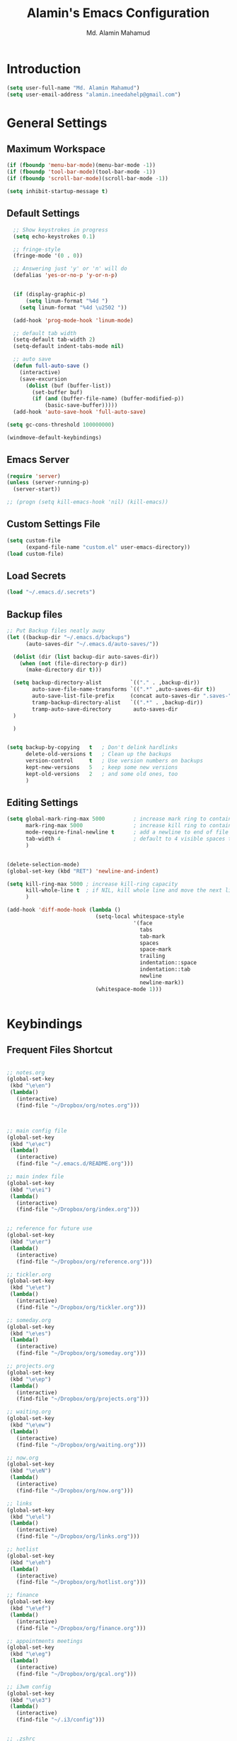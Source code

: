 #+TITLE: Alamin's Emacs Configuration
#+AUTHOR: Md. Alamin Mahamud
#+EMAIL: alamin.ineedahelp@gmail.com
#+STARTUP: overview indent inlineimages hideblocks

* Introduction

#+BEGIN_SRC emacs-lisp
(setq user-full-name "Md. Alamin Mahamud")
(setq user-email-address "alamin.ineedahelp@gmail.com")
#+END_SRC

* General Settings
** Maximum Workspace

 #+BEGIN_SRC emacs-lisp
 (if (fboundp 'menu-bar-mode)(menu-bar-mode -1))
 (if (fboundp 'tool-bar-mode)(tool-bar-mode -1))
 (if (fboundp 'scroll-bar-mode)(scroll-bar-mode -1))

 (setq inhibit-startup-message t)
 #+END_SRC

** Default Settings

#+BEGIN_SRC emacs-lisp
  ;; Show keystrokes in progress
  (setq echo-keystrokes 0.1)

  ;; fringe-style
  (fringe-mode '(0 . 0))

  ;; Answering just 'y' or 'n' will do
  (defalias 'yes-or-no-p 'y-or-n-p)


  (if (display-graphic-p)
      (setq linum-format "%4d ")
    (setq linum-format "%4d \u2502 "))

  (add-hook 'prog-mode-hook 'linum-mode)

  ;; default tab width
  (setq-default tab-width 2)
  (setq-default indent-tabs-mode nil)

  ;; auto save
  (defun full-auto-save ()
    (interactive)
    (save-excursion
      (dolist (buf (buffer-list))
        (set-buffer buf)
        (if (and (buffer-file-name) (buffer-modified-p))
            (basic-save-buffer)))))
  (add-hook 'auto-save-hook 'full-auto-save)

(setq gc-cons-threshold 100000000)

(windmove-default-keybindings)
#+END_SRC

** Emacs Server
#+BEGIN_SRC emacs-lisp
  (require 'server)
  (unless (server-running-p)
    (server-start))

  ;; (progn (setq kill-emacs-hook 'nil) (kill-emacs))

#+END_SRC
** Custom Settings File
#+BEGIN_SRC emacs-lisp
(setq custom-file
      (expand-file-name "custom.el" user-emacs-directory))
(load custom-file)
#+END_SRC

** Load Secrets
#+BEGIN_SRC emacs-lisp
(load "~/.emacs.d/.secrets")
#+END_SRC
** Backup files
#+BEGIN_SRC emacs-lisp
  ;; Put Backup files neatly away
  (let ((backup-dir "~/.emacs.d/backups")
        (auto-saves-dir "~/.emacs.d/auto-saves/"))

    (dolist (dir (list backup-dir auto-saves-dir))
      (when (not (file-directory-p dir))
        (make-directory dir t)))

    (setq backup-directory-alist         `(("." . ,backup-dir))
          auto-save-file-name-transforms `((".*" ,auto-saves-dir t))
          auto-save-list-file-prefix     (concat auto-saves-dir ".saves-")
          tramp-backup-directory-alist   `((".*" . ,backup-dir))
          tramp-auto-save-directory       auto-saves-dir
    )
    
    )


  (setq backup-by-copying   t   ; Don't delink hardlinks
        delete-old-versions t   ; Clean up the backups
        version-control     t   ; Use version numbers on backups
        kept-new-versions   5   ; keep some new versions
        kept-old-versions   2   ; and some old ones, too
        )

#+END_SRC
** Editing Settings
#+BEGIN_SRC emacs-lisp
(setq global-mark-ring-max 5000         ; increase mark ring to contains 5000 entries
      mark-ring-max 5000                ; increase kill ring to contains 5000 entries
      mode-require-final-newline t      ; add a newline to end of file
      tab-width 4                       ; default to 4 visible spaces to display a tab
      )


(delete-selection-mode)
(global-set-key (kbd "RET") 'newline-and-indent)

(setq kill-ring-max 5000 ; increase kill-ring capacity
      kill-whole-line t  ; if NIL, kill whole line and move the next line up
      )

(add-hook 'diff-mode-hook (lambda ()
                            (setq-local whitespace-style
                                        '(face
                                          tabs
                                          tab-mark
                                          spaces
                                          space-mark
                                          trailing
                                          indentation::space
                                          indentation::tab
                                          newline
                                          newline-mark))
                            (whitespace-mode 1)))


#+END_SRC
* Keybindings

** Frequent Files Shortcut
#+BEGIN_SRC emacs-lisp

;; notes.org
(global-set-key
 (kbd "\e\en")
 (lambda()
   (interactive)
   (find-file "~/Dropbox/org/notes.org")))



;; main config file
(global-set-key
 (kbd "\e\ec")
 (lambda()
   (interactive)
   (find-file "~/.emacs.d/README.org")))

;; main index file
(global-set-key
 (kbd "\e\ei")
 (lambda()
   (interactive)
   (find-file "~/Dropbox/org/index.org")))


;; reference for future use
(global-set-key
 (kbd "\e\er")
 (lambda()
   (interactive)
   (find-file "~/Dropbox/org/reference.org")))

;; tickler.org
(global-set-key
 (kbd "\e\et")
 (lambda()
   (interactive)
   (find-file "~/Dropbox/org/tickler.org")))

;; someday.org
(global-set-key
 (kbd "\e\es")
 (lambda()
   (interactive)
   (find-file "~/Dropbox/org/someday.org")))

;; projects.org
(global-set-key
 (kbd "\e\ep")
 (lambda()
   (interactive)
   (find-file "~/Dropbox/org/projects.org")))

;; waiting.org
(global-set-key
 (kbd "\e\ew")
 (lambda()
   (interactive)
   (find-file "~/Dropbox/org/waiting.org")))

;; now.org
(global-set-key
 (kbd "\e\eN")
 (lambda()
   (interactive)
   (find-file "~/Dropbox/org/now.org")))

;; links
(global-set-key
 (kbd "\e\el")
 (lambda()
   (interactive)
   (find-file "~/Dropbox/org/links.org")))

;; hotlist
(global-set-key
 (kbd "\e\eh")
 (lambda()
   (interactive)
   (find-file "~/Dropbox/org/hotlist.org")))

;; finance
(global-set-key
 (kbd "\e\ef")
 (lambda()
   (interactive)
   (find-file "~/Dropbox/org/finance.org")))

;; appointments meetings
(global-set-key
 (kbd "\e\eg")
 (lambda()
   (interactive)
   (find-file "~/Dropbox/org/gcal.org")))

;; i3wm config
(global-set-key
 (kbd "\e\e3")
 (lambda()
   (interactive)
   (find-file "~/.i3/config")))


;; .zshrc
(global-set-key
 (kbd "\e\ez")
 (lambda()
   (interactive)
   (find-file "~/.zshrc")))

;; ends here
#+END_SRC
** Kill this buffer
#+BEGIN_SRC emacs-lisp
(global-set-key (kbd "C-x k") 'kill-this-buffer)
#+END_SRC
* Appearnace
** Scratch Buffer

#+BEGIN_SRC emacs-lisp
  (setq initial-scratch-message (
                                 concat
                                 "One Brick A Day, "
                                 user-login-name
                                 " - Emacs ♥ you!\n\n"
                                 "| HEALTH   | SPEAK         | PROGRAMMING | Investments |\n"
                                 "|----------|---------------|-------------|-------------|\n"
                                 "| YOGA     | GUITAR        | Python      | Investments |\n"
                                 "| DANCE    | CONVERSATION  | GO          |             |\n"
                                 "|          |               | JS          |             |\n"  
                                 "|          |               | ELISP       |             |\n"  
                                 ))
#+END_SRC

** Icons
#+BEGIN_SRC emacs-lisp
(use-package all-the-icons)
#+END_SRC
** Neotree
#+BEGIN_SRC emacs-lisp
  (use-package neotree
    :ensure t)

  (require 'neotree)
  (global-set-key [f8] 'neotree-toggle)
#+END_SRC
** Fonts
#+BEGIN_SRC emacs-lisp
  (set-face-attribute 'default nil
                      ;; :family "Source Code Pro"
                      :family "Source Code Pro"
                      :height 100
                      :weight 'regular
                      :width 'normal)
#+END_SRC

# Firacode
# #+BEGIN_SRC emacs-lisp
#   ;;; Fira code
#   ;; This works when using emacs --daemon + emacsclient
#   (add-hook 'after-make-frame-functions (lambda (frame) (set-fontset-font t '(#Xe100 . #Xe16f) "Fira Code Symbol")))
#   ;; This works when using emacs without server/client
#   (set-fontset-font t '(#Xe100 . #Xe16f) "Fira Code Symbol")
#   ;; I haven't found one statement that makes both of the above situations work, so I use both for now

#   (defconst fira-code-font-lock-keywords-alist
#     (mapcar (lambda (regex-char-pair)
#               `(,(car regex-char-pair)
#                 (0 (prog1 ()
#                      (compose-region (match-beginning 1)
#                                      (match-end 1)
#                                      ;; The first argument to concat is a string containing a literal tab
#                                      ,(concat "	" (list (decode-char 'ucs (cadr regex-char-pair)))))))))
#             '(("\\(www\\)"                   #Xe100)
#               ("[^/]\\(\\*\\*\\)[^/]"        #Xe101)
#               ("\\(\\*\\*\\*\\)"             #Xe102)
#               ("\\(\\*\\*/\\)"               #Xe103)
#               ("\\(\\*>\\)"                  #Xe104)
#               ("[^*]\\(\\*/\\)"              #Xe105)
#               ("\\(\\\\\\\\\\)"              #Xe106)
#               ("\\(\\\\\\\\\\\\\\)"          #Xe107)
#               ("\\({-\\)"                    #Xe108)
#               ("\\(\\[\\]\\)"                #Xe109)
#               ("\\(::\\)"                    #Xe10a)
#               ("\\(:::\\)"                   #Xe10b)
#               ("[^=]\\(:=\\)"                #Xe10c)
#               ("\\(!!\\)"                    #Xe10d)
#               ("\\(!=\\)"                    #Xe10e)
#               ("\\(!==\\)"                   #Xe10f)
#               ("\\(-}\\)"                    #Xe110)
#               ("\\(--\\)"                    #Xe111)
#               ("\\(---\\)"                   #Xe112)
#               ("\\(-->\\)"                   #Xe113)
#               ("[^-]\\(->\\)"                #Xe114)
#               ("\\(->>\\)"                   #Xe115)
#               ("\\(-<\\)"                    #Xe116)
#               ("\\(-<<\\)"                   #Xe117)
#               ("\\(-~\\)"                    #Xe118)
#               ("\\(#{\\)"                    #Xe119)
#               ("\\(#\\[\\)"                  #Xe11a)
#               ("\\(##\\)"                    #Xe11b)
#               ("\\(###\\)"                   #Xe11c)
#               ("\\(####\\)"                  #Xe11d)
#               ("\\(#(\\)"                    #Xe11e)
#               ("\\(#\\?\\)"                  #Xe11f)
#               ("\\(#_\\)"                    #Xe120)
#               ("\\(#_(\\)"                   #Xe121)
#               ("\\(\\.-\\)"                  #Xe122)
#               ("\\(\\.=\\)"                  #Xe123)
#               ("\\(\\.\\.\\)"                #Xe124)
#               ("\\(\\.\\.<\\)"               #Xe125)
#               ("\\(\\.\\.\\.\\)"             #Xe126)
#               ("\\(\\?=\\)"                  #Xe127)
#               ("\\(\\?\\?\\)"                #Xe128)
#               ("\\(;;\\)"                    #Xe129)
#               ("\\(/\\*\\)"                  #Xe12a)
#               ("\\(/\\*\\*\\)"               #Xe12b)
#               ("\\(/=\\)"                    #Xe12c)
#               ("\\(/==\\)"                   #Xe12d)
#               ("\\(/>\\)"                    #Xe12e)
#               ("\\(//\\)"                    #Xe12f)
#               ("\\(///\\)"                   #Xe130)
#               ("\\(&&\\)"                    #Xe131)
#               ("\\(||\\)"                    #Xe132)
#               ("\\(||=\\)"                   #Xe133)
#               ("[^|]\\(|=\\)"                #Xe134)
#               ("\\(|>\\)"                    #Xe135)
#               ("\\(\\^=\\)"                  #Xe136)
#               ("\\(\\$>\\)"                  #Xe137)
#               ("\\(\\+\\+\\)"                #Xe138)
#               ("\\(\\+\\+\\+\\)"             #Xe139)
#               ("\\(\\+>\\)"                  #Xe13a)
#               ("\\(=:=\\)"                   #Xe13b)
#               ("[^!/]\\(==\\)[^>]"           #Xe13c)
#               ("\\(===\\)"                   #Xe13d)
#               ("\\(==>\\)"                   #Xe13e)
#               ("[^=]\\(=>\\)"                #Xe13f)
#               ("\\(=>>\\)"                   #Xe140)
#               ("\\(<=\\)"                    #Xe141)
#               ("\\(=<<\\)"                   #Xe142)
#               ("\\(=/=\\)"                   #Xe143)
#               ("\\(>-\\)"                    #Xe144)
#               ("\\(>=\\)"                    #Xe145)
#               ("\\(>=>\\)"                   #Xe146)
#               ("[^-=]\\(>>\\)"               #Xe147)
#               ("\\(>>-\\)"                   #Xe148)
#               ("\\(>>=\\)"                   #Xe149)
#               ("\\(>>>\\)"                   #Xe14a)
#               ("\\(<\\*\\)"                  #Xe14b)
#               ("\\(<\\*>\\)"                 #Xe14c)
#               ("\\(<|\\)"                    #Xe14d)
#               ("\\(<|>\\)"                   #Xe14e)
#               ("\\(<\\$\\)"                  #Xe14f)
#               ("\\(<\\$>\\)"                 #Xe150)
#               ("\\(<!--\\)"                  #Xe151)
#               ("\\(<-\\)"                    #Xe152)
#               ("\\(<--\\)"                   #Xe153)
#               ("\\(<->\\)"                   #Xe154)
#               ("\\(<\\+\\)"                  #Xe155)
#               ("\\(<\\+>\\)"                 #Xe156)
#               ("\\(<=\\)"                    #Xe157)
#               ("\\(<==\\)"                   #Xe158)
#               ("\\(<=>\\)"                   #Xe159)
#               ("\\(<=<\\)"                   #Xe15a)
#               ("\\(<>\\)"                    #Xe15b)
#               ("[^-=]\\(<<\\)"               #Xe15c)
#               ("\\(<<-\\)"                   #Xe15d)
#               ("\\(<<=\\)"                   #Xe15e)
#               ("\\(<<<\\)"                   #Xe15f)
#               ("\\(<~\\)"                    #Xe160)
#               ("\\(<~~\\)"                   #Xe161)
#               ("\\(</\\)"                    #Xe162)
#               ("\\(</>\\)"                   #Xe163)
#               ("\\(~@\\)"                    #Xe164)
#               ("\\(~-\\)"                    #Xe165)
#               ("\\(~=\\)"                    #Xe166)
#               ("\\(~>\\)"                    #Xe167)
#               ("[^<]\\(~~\\)"                #Xe168)
#               ("\\(~~>\\)"                   #Xe169)
#               ("\\(%%\\)"                    #Xe16a)
#              ;; ("\\(x\\)"                   #Xe16b) This ended up being hard to do properly so i'm leaving it out.
#               ("[^:=]\\(:\\)[^:=]"           #Xe16c)
#               ("[^\\+<>]\\(\\+\\)[^\\+<>]"   #Xe16d)
#               ("[^\\*/<>]\\(\\*\\)[^\\*/<>]" #Xe16f))))

#   (defun add-fira-code-symbol-keywords ()
#     (font-lock-add-keywords nil fira-code-font-lock-keywords-alist))

#   (if (display-graphic-p)
#       (add-hook 'prog-mode-hook
#             #'add-fira-code-symbol-keywords))
# #+END_SRC
** Theme
#+BEGIN_SRC emacs-lisp
  ;; (setq custom-theme-directory (concat user-emacs-directory "themes"))

  ;; (dolist
  ;;     (path (directory-files custom-theme-directory t "\\w+"))
  ;;   (when (file-directory-p path)
  ;;     (add-to-list 'custom-theme-load-path path)))

  ;; (defun use-default-theme ()
  ;;   (interactive)
  ;;   (load-theme 'default-black)
  ;;   (when (boundp 'magnars/default-font)
  ;;     (set-face-attribute 'default nil :font magnars/default-font)))

  ;; (if (display-graphic-p)
  ;;     (use-default-theme))
#+END_SRC

Doom Themes
#+BEGIN_SRC emacs-lisp
  (use-package doom-themes
    :ensure t)
  (require 'doom-themes)

  ;; Global settings (defaults)
  (setq doom-themes-enable-bold t    ; if nil, bold is universally disabled
        doom-themes-enable-italic t) ; if nil, italics is universally disabled

  ;; Load the theme (doom-one, doom-molokai, etc); keep in mind that each theme
  ;; may have their own settings.
  (load-theme 'doom-one t)

  ;; Enable flashing mode-line on errors
  (doom-themes-visual-bell-config)

  ;; Enable custom neotree theme (all-the-icons must be installed!)
;  (doom-themes-neotree-config)
  ;; or for treemacs users
;  (doom-themes-treemacs-config)

  ;; Corrects (and improves) org-mode's native fontification.
  (doom-themes-org-config)

#+END_SRC

* Package Initialization

#+BEGIN_SRC emacs-lisp
  (require 'package)
  (setq package-archives nil)
  (setq package-archives
        '(
          ("org"       . "https://orgmode.org/elpa/")
          ("gnu"       . "http://elpa.gnu.org/packages/")
          ("melpa"     . "http://melpa.org/packages/")
          ("marmalade" . "http://marmalade-repo.org/packages/")))

  (package-initialize)
  ;; (when (memq window-system '(mac ns x))
  ;;   (exec-path-from-shell-initialize))

  (unless (and (file-exists-p "~/.emacs.d/elpa/archives/gnu")
               (file-exists-p "~/.emacs.d/elpa/archives/melpa")
               (file-exists-p "~/.emacs.d/elpa/archives/melpa-stable")
               (file-exists-p "~/.emacs.d/elpa/archives/marmalade")
               )
    (package-refresh-contents))


  ;; use-package
  (unless (package-installed-p 'use-package)
    (package-refresh-contents)
    (package-install 'use-package))

  (setq use-package-verbose t)
  (setq use-package-always-ensure t)
  (require 'use-package)
#+END_SRC

* Packages
** ace-window ace-jump-mode
#+BEGIN_SRC emacs-lisp
  (use-package ace-window
  :init
  (progn
  (setq aw-scope 'frame)
  (global-set-key (kbd "C-x O") `'other-frame)
  (setq aw-keys '(?a ?s ?d ?f ?j ?k ?l ?o))
  (global-set-key [remap other-window] 'ace-window)
  (custom-set-faces
   '(aw-leading-char-face
     ((t (:inherit ace-jump-face-foreground :height 3.0)))))))


  (use-package ace-jump-mode
    :config
    (define-key global-map (kbd "C-c SPC") 'ace-jump-mode))
#+END_SRC
#+BEGIN_SRC emacs-lisp
(require 'cc-mode)
(require 'semantic)

(global-semanticdb-minor-mode 1)
(global-semantic-idle-scheduler-mode 1)
(global-semantic-stickyfunc-mode 1)

(semantic-mode 1)

(defun alexott/cedet-hook ()
  (local-set-key "\C-c\C-j" 'semantic-ia-fast-jump)
  (local-set-key "\C-c\C-s" 'semantic-ia-show-summary))

(add-hook 'c-mode-common-hook 'alexott/cedet-hook)
(add-hook 'c-mode-hook 'alexott/cedet-hook)
(add-hook 'c++-mode-hook 'alexott/cedet-hook)

;; Enable EDE only in C/C++
(require 'ede)
(global-ede-mode)
#+END_SRC
** anzu
#+BEGIN_SRC emacs-lisp
(use-package anzu
  :init
  (global-anzu-mode)
  (global-set-key (kbd "M-%") 'anzu-query-replace)
  (global-set-key (kbd "C-M-%") 'anzu-query-replace-regexp))

#+END_SRC
** clean-aindent mode
#+BEGIN_SRC emacs-lisp
  (use-package clean-aindent-mode
    :init
    (add-hook 'prog-mode-hook 'clean-aindent-mode))
#+END_SRC
** comment-dwim-2
#+BEGIN_SRC emacs-lisp
(use-package comment-dwim-2
  :bind (("M-;" . comment-dwim-2))
  )
#+END_SRC
** company
#+BEGIN_SRC emacs-lisp
  (use-package company
    :init
    (global-company-mode 1)
    (delete 'company-semantic company-backends))
  (require 'company)
#+END_SRC
** dtrt indent
#+BEGIN_SRC emacs-lisp

(use-package dtrt-indent
  :init
  (dtrt-indent-mode 1)
  (setq dtrt-indent-verbosity 0))
#+END_SRC
** duplicate-thing
#+BEGIN_SRC emacs-lisp
  (use-package duplicate-thing
  :ensure t
  :config
  (require 'duplicate-thing)
  (global-set-key (kbd "M-c") 'duplicate-thing))
#+END_SRC
** editorconfig
#+BEGIN_SRC emacs-lisp
(use-package editorconfig
  :ensure t
  :config
  (editorconfig-mode 1))
#+END_SRC
** expand-region
#+BEGIN_SRC emacs-lisp
(use-package expand-region
  :config
  (require 'expand-region)
  (global-set-key (kbd "M-m") 'er/expand-region))
#+END_SRC
** flycheck
#+BEGIN_SRC emacs-lisp
  (use-package flycheck
    :ensure t
    :diminish flycheck-mode
    :config
    (global-flycheck-mode))
  
#+END_SRC
** helm
#+BEGIN_SRC emacs-lisp
  (use-package helm
    :init
    (progn
      (require 'helm-config)
      (require 'helm-grep)
      ;; To fix error at compile:
      ;; Error (bytecomp): Forgot to expand macro with-helm-buffer in
      ;; (with-helm-buffer helm-echo-input-in-header-line)
      (if (version< "26.0.50" emacs-version)
          (eval-when-compile (require 'helm-lib)))

      (defun helm-hide-minibuffer-maybe ()
        (when (with-helm-buffer helm-echo-input-in-header-line)
          (let ((ov (make-overlay (point-min) (point-max) nil nil t)))
            (overlay-put ov 'window (selected-window))
            (overlay-put ov 'face (let ((bg-color (face-background 'default nil)))
                                    `(:background ,bg-color :foreground ,bg-color)))
            (setq-local cursor-type nil))))

      (add-hook 'helm-minibuffer-set-up-hook 'helm-hide-minibuffer-maybe)
      ;; The default "C-x c" is quite close to "C-x C-c", which quits Emacs.
      ;; Changed to "C-c h". Note: We must set "C-c h" globally, because we
      ;; cannot change `helm-command-prefix-key' once `helm-config' is loaded.
      (global-set-key (kbd "C-c h") 'helm-command-prefix)
      (global-unset-key (kbd "C-x c"))

      (define-key helm-map (kbd "<tab>") 'helm-execute-persistent-action) ; rebihnd tab to do persistent action
      (define-key helm-map (kbd "C-i") 'helm-execute-persistent-action) ; make TAB works in terminal
      (define-key helm-map (kbd "C-z")  'helm-select-action) ; list actions using C-z

      (define-key helm-grep-mode-map (kbd "<return>")  'helm-grep-mode-jump-other-window)
      (define-key helm-grep-mode-map (kbd "n")  'helm-grep-mode-jump-other-window-forward)
      (define-key helm-grep-mode-map (kbd "p")  'helm-grep-mode-jump-other-window-backward)

      (when (executable-find "curl")
        (setq helm-google-suggest-use-curl-p t))

      (setq helm-google-suggest-use-curl-p t
            helm-scroll-amount 4 ; scroll 4 lines other window using M-<next>/M-<prior>
            ;; helm-quick-update t ; do not display invisible candidates
            helm-ff-search-library-in-sexp t ; search for library in `require' and `declare-function' sexp.

            ;; you can customize helm-do-grep to execute ack-grep
            ;; helm-grep-default-command "ack-grep -Hn --smart-case --no-group --no-color %e %p %f"
            ;; helm-grep-default-recurse-command "ack-grep -H --smart-case --no-group --no-color %e %p %f"
            helm-split-window-in-side-p t ;; open helm buffer inside current window, not occupy whole other window

            helm-echo-input-in-header-line t

            ;; helm-candidate-number-limit 500 ; limit the number of displayed canidates
            helm-ff-file-name-history-use-recentf t
            helm-move-to-line-cycle-in-source t ; move to end or beginning of source when reaching top or bottom of source.
            helm-buffer-skip-remote-checking t

            helm-mode-fuzzy-match t

            helm-buffers-fuzzy-matching t ; fuzzy matching buffer names when non-nil
                                          ; useful in helm-mini that lists buffers
            helm-org-headings-fontify t
            ;; helm-find-files-sort-directories t
            ;; ido-use-virtual-buffers t
            helm-semantic-fuzzy-match t
            helm-M-x-fuzzy-match t
            helm-imenu-fuzzy-match t
            helm-lisp-fuzzy-completion t
            ;; helm-apropos-fuzzy-match t
            helm-buffer-skip-remote-checking t
            helm-locate-fuzzy-match t
            helm-display-header-line nil)

      (add-to-list 'helm-sources-using-default-as-input 'helm-source-man-pages)

      (global-set-key (kbd "M-x") 'helm-M-x)
      (global-set-key (kbd "M-y") 'helm-show-kill-ring)
      (global-set-key (kbd "C-x b") 'helm-buffers-list)
      (global-set-key (kbd "C-x C-f") 'helm-find-files)
      (global-set-key (kbd "C-c r") 'helm-recentf)
      (global-set-key (kbd "C-h SPC") 'helm-all-mark-rings)
      (global-set-key (kbd "C-c h o") 'helm-occur)
      (global-set-key (kbd "C-c h o") 'helm-occur)

      (global-set-key (kbd "C-c h w") 'helm-wikipedia-suggest)
      (global-set-key (kbd "C-c h g") 'helm-google-suggest)

      (global-set-key (kbd "C-c h x") 'helm-register)
      ;; (global-set-key (kbd "C-x r j") 'jump-to-register)

      (define-key 'help-command (kbd "C-f") 'helm-apropos)
      (define-key 'help-command (kbd "r") 'helm-info-emacs)
      (define-key 'help-command (kbd "C-l") 'helm-locate-library)

      ;; use helm to list eshell history
      (add-hook 'eshell-mode-hook
                #'(lambda ()
                    (define-key eshell-mode-map (kbd "M-l")  'helm-eshell-history)))

  ;;; Save current position to mark ring
      (add-hook 'helm-goto-line-before-hook 'helm-save-current-pos-to-mark-ring)

      ;; show minibuffer history with Helm
      (define-key minibuffer-local-map (kbd "M-p") 'helm-minibuffer-history)
      (define-key minibuffer-local-map (kbd "M-n") 'helm-minibuffer-history)

      (define-key global-map [remap find-tag] 'helm-etags-select)

      (define-key global-map [remap list-buffers] 'helm-buffers-list)

      ;;;;;;;;;;;;;;;;;;;;;;;;;;;;;;;;;;;;;;;;
      ;; PACKAGE: helm-swoop                ;;
      ;;;;;;;;;;;;;;;;;;;;;;;;;;;;;;;;;;;;;;;;
      ;; Locate the helm-swoop folder to your path
      (use-package helm-swoop
        :bind (("C-c h o" . helm-swoop)
               ("C-c s" . helm-multi-swoop-all))
        :config
        ;; When doing isearch, hand the word over to helm-swoop
        (define-key isearch-mode-map (kbd "M-i") 'helm-swoop-from-isearch)

        ;; From helm-swoop to helm-multi-swoop-all
        (define-key helm-swoop-map (kbd "M-i") 'helm-multi-swoop-all-from-helm-swoop)

        ;; Save buffer when helm-multi-swoop-edit complete
        (setq helm-multi-swoop-edit-save t)

        ;; If this value is t, split window inside the current window
        (setq helm-swoop-split-with-multiple-windows t)

        ;; Split direcion. 'split-window-vertically or 'split-window-horizontally
        (setq helm-swoop-split-direction 'split-window-vertically)

        ;; If nil, you can slightly boost invoke speed in exchange for text color
        (setq helm-swoop-speed-or-color t))

      (helm-mode 1)

      (use-package helm-projectile
        :init
        (helm-projectile-on)
        (setq projectile-completion-system 'helm)
        (setq projectile-indexing-method 'alien))))

#+END_SRC

helm-gtags
#+BEGIN_SRC emacs-lisp
  ;; this variables must be set before load helm-gtags
  ;; you can change to any prefix key of your choice
  (setq helm-gtags-prefix-key "\C-cg")

  (use-package helm-gtags
    :init
    (progn
      (setq helm-gtags-ignore-case t
            helm-gtags-auto-update t
            helm-gtags-use-input-at-cursor t
            helm-gtags-pulse-at-cursor t
            helm-gtags-prefix-key "\C-cg"
            helm-gtags-suggested-key-mapping t)

      ;; Enable helm-gtags-mode in Dired so you can jump to any tag
      ;; when navigate project tree with Dired
      (add-hook 'dired-mode-hook 'helm-gtags-mode)

      ;; Enable helm-gtags-mode in Eshell for the same reason as above
      (add-hook 'eshell-mode-hook 'helm-gtags-mode)

      ;; Enable helm-gtags-mode in languages that GNU Global supports
      (add-hook 'c-mode-hook 'helm-gtags-mode)
      (add-hook 'c++-mode-hook 'helm-gtags-mode)
      (add-hook 'java-mode-hook 'helm-gtags-mode)
      (add-hook 'asm-mode-hook 'helm-gtags-mode)

      ;; key bindings
      (with-eval-after-load 'helm-gtags
        (define-key helm-gtags-mode-map (kbd "C-c g a") 'helm-gtags-tags-in-this-function)
        (define-key helm-gtags-mode-map (kbd "C-j") 'helm-gtags-select)
        (define-key helm-gtags-mode-map (kbd "M-.") 'helm-gtags-dwim)
        (define-key helm-gtags-mode-map (kbd "M-,") 'helm-gtags-pop-stack)
        (define-key helm-gtags-mode-map (kbd "C-c <") 'helm-gtags-previous-history)
        (define-key helm-gtags-mode-map (kbd "C-c >") 'helm-gtags-next-history))))

#+END_SRC
** highlight-indent-guides
#+BEGIN_SRC emacs-lisp
(use-package highlight-indent-guides)
(setq highlight-indent-guides-method 'character)
(add-hook 'prog-mode-hook 'highlight-indent-guides-mode)
(add-hook 'yaml-mode-hook 'highlight-indent-guides-mode)
(setq highlight-indent-guides-character ?\|)
#+END_SRC
#+BEGIN_SRC emacs-lisp
;; customize colors
(setq highlight-indent-guides-auto-enabled nil)

(set-face-background 'highlight-indent-guides-odd-face "darkgray")
(set-face-background 'highlight-indent-guides-even-face "dimgray")
(set-face-foreground 'highlight-indent-guides-character-face "dimgray")
#+END_SRC
** iedit
#+BEGIN_SRC emacs-lisp
(use-package iedit
  :bind (("C-;" . iedit-mode))
  :init
  (setq iedit-toggle-key-default nil))
#+END_SRC
** magit

#+BEGIN_SRC emacs-lisp
(use-package magit
  :commands magit-status magit-blame
  :init
  (defadvice magit-status (around magit-fullscreen activate)
    (window-configuration-to-register :magit-fullscreen)
    ad-do-it
    (delete-other-windows))
  :config
  (setq vc-follow-symlinks nil
        magit-push-always-verify nil
        magit-restore-window-configuration t)
  :bind ("C-x g" . magit-status))
#+END_SRC

** multiple-cursors
#+BEGIN_SRC emacs-lisp
  (use-package multiple-cursors
    :config
    (require 'multiple-cursors)
    (global-set-key (kbd "C-S-c C-S-c") 'mc/edit-lines)
    (global-set-key (kbd "C->") 'mc/mark-next-like-this)
    (global-set-key (kbd "C-<") 'mc/mark-previous-like-this)
    (global-set-key (kbd "C-c C-<") 'mc/mark-all-like-this)
    )

#+END_SRC
** org-mode
#+BEGIN_SRC emacs-lisp
;; Code-Block shortcuts
(setq
 org-structure-template-alist
 '(
   ("s" "#+BEGIN_SRC shell\n?\n#+END_SRC" "<src lang=\"shell\">\n?\n</src>")
   ("sq" "#+BEGIN_SRC sql\n?\n#+END_SRC" "<src lang=\"sql\">\n?\n</src>")
   ("e" "#+BEGIN_EXAMPLE\n?\n#+END_EXAMPLE" "<example>\n?\n</example>")
   ("q" "#+BEGIN_QUOTE\n?\n#+END_QUOTE" "<quote>\n?\n</quote>")
   ("v" "#+BEGIN_VERSE\n?\n#+END_VERSE" "<verse>\n?\n</verse>")
   ("c" "#+BEGIN_SRC cpp\n?\n#+END_SRC" "<src lang=\"cpp\">\n?\n</src>")
   ("L" "#+latex: " "<literal style=\"latex\">?</literal>")
   ("h" "#+begin_html\n?\n#+end_html" "<literal style=\"html\">\n?\n</literal>")
   ("H" "#+html: " "<literal style=\"html\">?</literal>")
   ("a" "#+begin_ascii\n?\n#+end_ascii")
   ("A" "#+ascii: ")
   ("i" "#+index: ?" "#+index: ?")
   ("I" "#+include %file ?" "<include file=%file markup=\"?\">")
   ("l" "#+BEGIN_SRC emacs-lisp\n?\n#+END_SRC" "<src lang=\"emacs-lisp\">\n?\n</src>")
   ("py" "#+BEGIN_SRC python\n?\n#+END_SRC" "<src lang=\"python\">\n?\n</src>")
   ("ph" "#+BEGIN_SRC php\n?\n#+END_SRC" "<src lang=\"php\">\n?\n</src>")
   )
 )
#+END_SRC

org-babel execute functions
#+BEGIN_SRC emacs-lisp
(org-babel-do-load-languages
 'org-babel-load-languages
 '((python . t)
   (shell  . t)
   (js     . t)))

(setq org-confirm-babel-evaluate nil)
#+END_SRC

** projectile
#+BEGIN_SRC emacs-lisp
  (use-package projectile
    :init
    (projectile-global-mode)
    (setq projectile-enable-caching t))
#+END_SRC
** undo-tree

#+BEGIN_SRC emacs-lisp
(use-package undo-tree
  :ensure t
  :diminish undo-tree-mode
  :init
  (global-undo-tree-mode 1)
  :config
  (defalias 'redo 'undo-tree-redo)
  :bind (("C-z"   . undo)
         ("C-S-z" . redo)))
#+END_SRC

** volatile highlights
#+BEGIN_SRC emacs-lisp
(use-package volatile-highlights
  :init
  (volatile-highlights-mode t))
#+END_SRC
** which key
#+BEGIN_SRC emacs-lisp
(use-package which-key
  :config
  (require 'which-key)
  (which-key-mode))
#+END_SRC
** whitespace mode
#+BEGIN_SRC emacs-lisp
(use-package whitespace
  :bind ("C-c w" . whitespace-mode)
  :init
  (setq whitespace-line-column nil
        whitespace-display-mappings '((space-mark 32 [183] [46])
                                      (newline-mark 10 [9166 10])
                                      (tab-mark 9 [9654 9] [92 9])))
  :config
  (set-face-attribute 'whitespace-space       nil :foreground "#666666" :background nil)
  (set-face-attribute 'whitespace-newline     nil :foreground "#666666" :background nil)
  (set-face-attribute 'whitespace-indentation nil :foreground "#666666" :background nil)
  :diminish whitespace-mode)
#+END_SRC
** ws-butler
#+BEGIN_SRC emacs-lisp
(use-package ws-butler
  :init
  (add-hook 'prog-mode-hook 'ws-butler-mode)
  (add-hook 'text-mode 'ws-butler-mode)
  (add-hook 'fundamental-mode 'ws-butler-mode))
#+END_SRC
** yasnippets
#+BEGIN_SRC emacs-lisp
(use-package yasnippet)
(require 'yasnippet)
(yas-global-mode 1)
#+END_SRC
#* Programming
** zygospore
#+BEGIN_SRC emacs-lisp
(use-package zygospore
  :bind (("C-x 1" . zygospore-toggle-delete-other-windows)
         ("RET" .   newline-and-indent)))
#+END_SRC

* Programming
** General
show unncessary whitespace that can mess up your diff
#+BEGIN_SRC emacs-lisp
(add-hook 'prog-mode-hook
          (lambda () (interactive)
            (setq show-trailing-whitespace 1)))
#+END_SRC

Compilation
#+BEGIN_SRC emacs-lisp
(global-set-key (kbd "<f5>") (lambda ()
                               (interactive)
                               (setq-local compilation-read-command nil)
                               (call-interactively 'compile)))
#+END_SRC

GDB
#+BEGIN_SRC emacs-lisp
;; setup GDB
(setq
 ;; use gdb-many-windows by default
 gdb-many-windows t

 ;; Non-nil means display source file containing the main routine at startup
 gdb-show-main t
 )
#+END_SRC
** Python

1. file navigation between multiple projects
2. contexual documentation
3. inline help for complex function calls

#+BEGIN_SRC emacs-lisp
  (setq python-shell-interpreter "ipython3"
        python-shell-interpreter-args "--pprint")

  ;; Switch to the interpreter after executing code
  (setq py-shell-switch-buffers-on-execute-p t)
  (setq py-switch-buffers-on-execute-p t)

  ;; don't split windows
  (setq py-split-windows-on-execute-p nil)

  ;; try to automagically figure out indentation
  (setq py-smart-indentation t)

  (use-package elpy)
  (elpy-enable)
#+END_SRC

** JS
#+BEGIN_SRC emacs-lisp
  (use-package js2-mode)
  (add-to-list 'auto-mode-alist '("\\.js\\'" . js2-mode))

#+END_SRC
#+BEGIN_SRC emacs-lisp
(use-package js2-refactor)
(use-package xref-js2)

(require 'js2-refactor)
(require 'xref-js2)

(add-hook 'js2-mode-hook #'js2-refactor-mode)
(js2r-add-keybindings-with-prefix "C-c C-r")
(define-key js2-mode-map (kbd "C-k") #'js2r-kill)

;; js-mode (which js2 is based on) binds "M-." which conflicts with xref, so
;; unbind it.
(define-key js-mode-map (kbd "M-.") nil)

(add-hook 'js2-mode-hook (lambda ()
  (add-hook 'xref-backend-functions #'xref-js2-xref-backend nil t)))

(use-package company-tern)
(require 'company-tern)

(add-to-list 'company-backends 'company-tern)
(add-hook 'js2-mode-hook (lambda ()
                           (tern-mode)
                           (company-mode)))
                           
;; Disable completion keybindings, as we use xref-js2 instead
(define-key tern-mode-keymap (kbd "M-.") nil)
(define-key tern-mode-keymap (kbd "M-,") nil)
#+END_SRC

indent settings
#+BEGIN_SRC emacs-lisp
(setq js-indent-level 2)
(setq js2-indent-level 2)
(setq js2-basic-offset 2)
#+END_SRC
** Go

Install This Tools before working with Emacs

A lot of the config is based on gocode, godef, goimports and gotags packages that you should install separately.

go get golang.org/x/tools/cmd/...
go get -u github.com/nsf/gocode
go get -u github.com/rogpeppe/godef
go get -u golang.org/x/tools/cmd/goimports
go get -u github.com/jstemmer/gotags
go get github.com/matryer/moq
go get -u github.com/dougm/goflymake
go get -u golang.org/x/lint/golint

go-mode
#+BEGIN_SRC emacs-lisp
  (use-package go-mode)
  (require 'go-mode)
#+END_SRC

go-guru
#+BEGIN_SRC emacs-lisp
(use-package go-guru)
(require 'go-guru)
#+END_SRC

Enable GoPath
#+BEGIN_SRC emacs-lisp
 (use-package go-gopath)
#+END_SRC

exec path from shell and setting gopath
#+BEGIN_SRC emacs-lisp
  (use-package exec-path-from-shell)

  ;; (defun set-exec-path-from-shell-PATH ()
  ;;   (let ((path-from-shell (replace-regexp-in-string
  ;;                           "[ \t\n]*$"
  ;;                           ""
  ;;                           (shell-command-to-string "$SHELL --login -i -c 'echo $PATH'"))))
  ;;     (setenv "PATH" path-from-shell)
  ;;     (setq eshell-path-env path-from-shell) ; for eshell users
  ;;     (setq exec-path (split-string path-from-shell path-separator))))

  ;; (when window-system (set-exec-path-from-shell-PATH))

  ;; (setenv "GOPATH" (concat (getenv "HOME") "/go"))
  ;; (add-to-list 'exec-path (concat (getenv "GOPATH") "/bin"))

  (exec-path-from-shell-copy-env "GOPATH")
#+END_SRC

go-mode-hook
#+BEGIN_SRC emacs-lisp
  (defun my-go-mode-hook()
    (add-hook 'before-save-hook 'gofmt-before-save) ; Call GoFmt before saving
    (setq gofmt-command "goimports")                ; gofmt uses invokes goimports
    (if (not (string-match "go" compile-command))   ; Customize compile command to run go build
        (set (make-local-variable 'compile-command)
           "go build -v && go test -v && go vet && go run main.go"))

    ;; tab settings
    (setq tab-width 2)
    (setq indent-tabs-mode 1)
    ;; guru settings
    (go-guru-hl-identifier-mode)                    ; highlight identifiers

    ;; Key bindings specific to go-mode
    (local-set-key (kbd "M-.") 'godef-jump)         ; Go to definition
    (local-set-key (kbd "M-*") 'pop-tag-mark)       ; Return from whence you came
    (local-set-key (kbd "M-p") 'compile)            ; Invoke compiler
    (local-set-key (kbd "M-P") 'recompile)          ; Redo most recent compile cmd
    (local-set-key (kbd "M-]") 'next-error)         ; Go to next error (or msg)
    (local-set-key (kbd "M-[") 'previous-error)     ; Go to previous error or msg

    ; Misc go stuff
    (auto-complete-mode 1)                         ; Enable auto-complete mode
    )

  (add-hook 'go-mode-hook 'my-go-mode-hook)
#+END_SRC

autocomplete
#+BEGIN_SRC emacs-lisp
  (use-package auto-complete)

  (use-package go-autocomplete)

  (with-eval-after-load 'go-mode
    (require 'go-autocomplete)
    (require 'auto-complete-config)
    (ac-config-default)
     )

  (defun auto-complete-for-go ()
    (auto-complete-mode 1))
  (add-hook 'go-mode-hook 'auto-complete-for-go) 
#+END_SRC

//REMOVE: company
#+BEGIN_SRC emacs-lisp
  ;; (use-package company-go)
  ;; (add-hook 'go-mode-hook (lambda ()
  ;;   (set (make-local-variable 'company-backends) '(company-go))
  ;;   (company-mode)))
#+END_SRC

customize the emacs compile command to run go build

flymake-go
#+BEGIN_EXAMPLE
#install it in bash

#+END_EXAMPLE

go-snippets
#+BEGIN_SRC emacs-lisp
(use-package go-snippets)
#+END_SRC

#+BEGIN_SRC emacs-lisp
  (use-package go-projectile)
  (require 'go-projectile)

  (eval-after-load 'go-mode
    '(progn
       (go-projectile-set-gopath)
       (go-projectile-tools-add-path)
       ))
#+END_SRC

ELDoc
#+BEGIN_SRC emacs-lisp
(use-package go-eldoc
  :diminish eldoc-mode
  :config (add-hook 'go-mode-hook 'go-eldoc-setup))
#+END_SRC

Go StackTracer
#+BEGIN_SRC emacs-lisp
(use-package go-stacktracer)
#+END_SRC

Go Add Tags
#+BEGIN_SRC emacs-lisp
(use-package go-add-tags)
#+END_SRC

#+BEGIN_SRC emacs-lisp
(use-package go-direx)
#+END_SRC

#+BEGIN_SRC emacs-lisp
(use-package gotest)
#+END_SRC

Integrate =moq=

Quick custom function to integrate with the =moq= tool to generate quick mocks
#+BEGIN_SRC emacs-lisp
(defun moq ()
  (interactive)
  (let ((interface (word-at-point))
        (test-file (concat (downcase (word-at-point)) "_test.go")))
    (shell-command
     (concat "moq -out " test-file " . " interface))
    (find-file test-file)))
#+END_SRC

See Test Coverage Faster
#+BEGIN_SRC emacs-lis
(defun go-coverage-here ()
  (interactive)
  (shell-command "go test . -coverprofile=cover.out")
  (go-coverage "cover.out")
  (rotate:even-horizontal))
#+END_SRC

golint
#+BEGIN_SRC emacs-lisp
(use-package golint)
(add-to-list 'load-path (concat (getenv "GOPATH")  "/src/github.com/golang/lint/misc/emacs"))
(require 'golint)
#+END_SRC
** EmacsLisp
Show Paren Matching
#+BEGIN_SRC emacs-lisp
  (use-package paren
    :init
    (set-face-background 'show-paren-match (face-background 'default))
    (set-face-foreground 'show-paren-match "#afa")
    (set-face-attribute  'show-paren-match nil :weight 'black)
    (set-face-background 'show-paren-mismatch (face-background 'default))
    (set-face-foreground 'show-paren-mismatch "#c66")
    (set-face-attribute  'show-paren-mismatch nil :weight 'black))

  (use-package paren-face
    :ensure t
    :init
    (global-paren-face-mode))

  (add-hook 'after-save-hook 'check-parens nil t)
#+END_SRC

Paredit
#+BEGIN_SRC emacs-lisp
  (use-package paredit
    :ensure t
    :diminish "﹙﹚"
    :init
    (dolist (m (list 'emacs-lisp-mode-hook 'lisp-interaction-mode-hook 'eval-expression-minibuffer-setup-hook 'ielm-mode-hook))
      (add-hook m 'enable-paredit-mode)))
#+END_SRC
** Tools
*** Eshell
#+BEGIN_SRC emacs-lisp
;; (setenv "ESHELL" (expand-file-name "~/.eshell"))
#+END_SRC

set correct path
#+BEGIN_SRC emacs-lisp
(setenv "PATH"
        (concat
         "/usr/local/bin:/usr/local/sbin:"
         (getenv "PATH")))
#+END_SRC

#+BEGIN_SRC emacs-lisp
(use-package eshell
  :init
  (setq ;; eshell-buffer-shorthand t ...  Can't see Bug#19391
        eshell-scroll-to-bottom-on-input 'all
        eshell-error-if-no-glob t
        eshell-hist-ignoredups t
        eshell-save-history-on-exit t
        eshell-prefer-lisp-functions nil
        eshell-destroy-buffer-when-process-dies t))
#+END_SRC

#+BEGIN_SRC emacs-lisp
(use-package eshell
  :init
  (add-hook 'eshell-mode-hook
            (lambda ()
              (add-to-list 'eshell-visual-commands "ssh")
              (add-to-list 'eshell-visual-commands "tail")
              (add-to-list 'eshell-visual-commands "top"))))
#+END_SRC

#+BEGIN_SRC emacs-lisp
(add-hook 'eshell-mode-hook (lambda ()
    (eshell/alias "e" "find-file $1")
    (eshell/alias "ff" "find-file $1")
    (eshell/alias "emacs" "find-file $1")
    (eshell/alias "ee" "find-file-other-window $1")

    (eshell/alias "gd" "magit-diff-unstaged")
    (eshell/alias "gds" "magit-diff-staged")
    (eshell/alias "d" "dired $1")

    ;; The 'ls' executable requires the Gnu version on the Mac
    (let ((ls (if (file-exists-p "/usr/local/bin/gls")
                  "/usr/local/bin/gls"
                "/bin/ls")))
      (eshell/alias "ls" (concat ls " -AlohG --color=always")))))
#+END_SRC

clear
#+BEGIN_SRC emacs-lisp
  (defun eshell/clear ()
    "Clear the eshell buffer."
    (let ((inhibit-read-only t))
      (erase-buffer)
      (eshell-send-input)))
#+END_SRC

shell here
#+BEGIN_SRC emacs-lisp
(defun eshell-here ()
  "Opens up a new shell in the directory associated with the
current buffer's file. The eshell is renamed to match that
directory to make multiple eshell windows easier."
  (interactive)
  (let* ((parent (if (buffer-file-name)
                     (file-name-directory (buffer-file-name))
                   default-directory))
         (height (/ (window-total-height) 3))
         (name   (car (last (split-string parent "/" t)))))
    (split-window-vertically (- height))
    (other-window 1)
    (eshell "new")
    (rename-buffer (concat "*eshell: " name "*"))

    (insert (concat "ls"))
    (eshell-send-input)))

(bind-key "C-`" 'eshell-here)
#+END_SRC
*** Markdown
#+BEGIN_SRC sh
sudo apt-get install libglib2.0-dev
cd ~/src
export TEMP_NAME=multimarkdown_dir
git clone --recursive git://github.com/fletcher/peg-multimarkdown.git $TEMP_NAME
cd ./$TEMP_NAME
make
sudo ln -sf ~/src/$TEMP_NAME/multimarkdown /usr/local/bin/multimarkdown
#+END_SRC

#+BEGIN_SRC emacs-lisp
(use-package markdown-mode
  :ensure t
  :commands (markdown-mode gfm-mode)
  :mode (("README\\.md\\'" . gfm-mode)
         ("\\.md\\'" . markdown-mode)
         ("\\.markdown\\'" . markdown-mode))
  :init (setq markdown-command "multimarkdown"))
#+END_SRC
*** YAML
*** Docker
#+BEGIN_SRC emacs-lisp
(use-package dockerfile-mode)
(require 'dockerfile-mode)
(add-to-list 'auto-mode-alist '("Dockerfile\\'" . dockerfile-mode))
(use-package docker-compose-mode)
(use-package docker-tramp)
(use-package eshell-bookmark)
#+END_SRC
* User Specific Emacs Settings
#+BEGIN_SRC emacs-lisp
;; Settings for currently logged in user
(setq user-settings-dir
      (concat user-emacs-directory "users/" user-login-name))
(add-to-list 'load-path user-settings-dir)

;; Conclude init by setting up specifics for the current user
(when (file-exists-p user-settings-dir)
  (mapc 'load (directory-files user-settings-dir nil "^[^#].*el$")))
#+END_SRC

* Customized Functions
#+BEGIN_SRC emacs-lisp
(defun prelude-move-beginning-of-line (arg)
  "Move point back to indentation of beginning of line.
Move point to the first non-whitespace character on this line.
If point is already there, move to the beginning of the line.
Effectively toggle between the first non-whitespace character and
the beginning of the line.
If ARG is not nil or 1, move forward ARG - 1 lines first. If
point reaches the beginning or end of the buffer, stop there."
  (interactive "^p")
  (setq arg (or arg 1))

  ;; Move lines first
  (when (/= arg 1)
    (let ((line-move-visual nil))
      (forward-line (1- arg))))

  (let ((orig-point (point)))
    (back-to-indentation)
    (when (= orig-point (point))
      (move-beginning-of-line 1))))

(global-set-key (kbd "C-a") 'prelude-move-beginning-of-line)

(defadvice kill-ring-save (before slick-copy activate compile)
  "When called interactively with no active region, copy a single
line instead."
  (interactive
   (if mark-active (list (region-beginning) (region-end))
     (message "Copied line")
     (list (line-beginning-position)
           (line-beginning-position 2)))))

(defadvice kill-region (before slick-cut activate compile)
  "When called interactively with no active region, kill a single
  line instead."
  (interactive
   (if mark-active (list (region-beginning) (region-end))
     (list (line-beginning-position)
           (line-beginning-position 2)))))

;; kill a line, including whitespace characters until next non-whiepsace character
;; of next line
(defadvice kill-line (before check-position activate)
  (if (member major-mode
              '(emacs-lisp-mode scheme-mode lisp-mode
                                c-mode c++-mode objc-mode
                                latex-mode plain-tex-mode))
      (if (and (eolp) (not (bolp)))
          (progn (forward-char 1)
                 (just-one-space 0)
                 (backward-char 1)))))

;; taken from prelude-editor.el
;; automatically indenting yanked text if in programming-modes
(defvar yank-indent-modes
  '(LaTeX-mode TeX-mode)
  "Modes in which to indent regions that are yanked (or yank-popped).
Only modes that don't derive from `prog-mode' should be listed here.")

(defvar yank-indent-blacklisted-modes
  '(python-mode slim-mode haml-mode)
  "Modes for which auto-indenting is suppressed.")

(defvar yank-advised-indent-threshold 1000
  "Threshold (# chars) over which indentation does not automatically occur.")

(defun yank-advised-indent-function (beg end)
  "Do indentation, as long as the region isn't too large."
  (if (<= (- end beg) yank-advised-indent-threshold)
      (indent-region beg end nil)))

(defadvice yank (after yank-indent activate)
  "If current mode is one of 'yank-indent-modes,
indent yanked text (with prefix arg don't indent)."
  (if (and (not (ad-get-arg 0))
           (not (member major-mode yank-indent-blacklisted-modes))
           (or (derived-mode-p 'prog-mode)
               (member major-mode yank-indent-modes)))
      (let ((transient-mark-mode nil))
        (yank-advised-indent-function (region-beginning) (region-end)))))

(defadvice yank-pop (after yank-pop-indent activate)
  "If current mode is one of `yank-indent-modes',
indent yanked text (with prefix arg don't indent)."
  (when (and (not (ad-get-arg 0))
             (not (member major-mode yank-indent-blacklisted-modes))
             (or (derived-mode-p 'prog-mode)
                 (member major-mode yank-indent-modes)))
    (let ((transient-mark-mode nil))
      (yank-advised-indent-function (region-beginning) (region-end)))))

;; prelude-core.el
(defun indent-buffer ()
  "Indent the currently visited buffer."
  (interactive)
  (indent-region (point-min) (point-max)))

;; prelude-editing.el
(defcustom prelude-indent-sensitive-modes
  '(coffee-mode python-mode slim-mode haml-mode yaml-mode)
  "Modes for which auto-indenting is suppressed."
  :type 'list)

(defun indent-region-or-buffer ()
  "Indent a region if selected, otherwise the whole buffer."
  (interactive)
  (unless (member major-mode prelude-indent-sensitive-modes)
    (save-excursion
      (if (region-active-p)
          (progn
            (indent-region (region-beginning) (region-end))
            (message "Indented selected region."))
        (progn
          (indent-buffer)
          (message "Indented buffer.")))
      (whitespace-cleanup))))

(global-set-key (kbd "C-c i") 'indent-region-or-buffer)

;; add duplicate line function from Prelude
;; taken from prelude-core.el
(defun prelude-get-positions-of-line-or-region ()
  "Return positions (beg . end) of the current line
or region."
  (let (beg end)
    (if (and mark-active (> (point) (mark)))
        (exchange-point-and-mark))
    (setq beg (line-beginning-position))
    (if mark-active
        (exchange-point-and-mark))
    (setq end (line-end-position))
    (cons beg end)))

;; smart openline
(defun prelude-smart-open-line (arg)
  "Insert an empty line after the current line.
Position the cursor at its beginning, according to the current mode.
With a prefix ARG open line above the current line."
  (interactive "P")
  (if arg
      (prelude-smart-open-line-above)
    (progn
      (move-end-of-line nil)
      (newline-and-indent))))

(defun prelude-smart-open-line-above ()
  "Insert an empty line above the current line.
Position the cursor at it's beginning, according to the current mode."
  (interactive)
  (move-beginning-of-line nil)
  (newline-and-indent)
  (forward-line -1)
  (indent-according-to-mode))

(global-set-key (kbd "M-o") 'prelude-smart-open-line)
(global-set-key (kbd "M-o") 'open-line)
#+END_SRC
